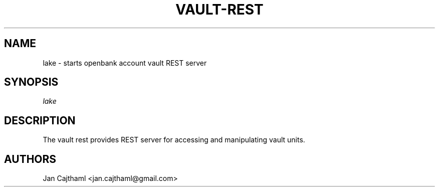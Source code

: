 .nh
.TH "VAULT-REST" "1" "Jul 2020" "Vault Unit" "OpenBank Account REST Server Manual"
.sp
.SH "NAME"
lake \- starts openbank account vault REST server
.SH "SYNOPSIS"
.sp
.nf
\fIlake
.fi
.sp
.SH "DESCRIPTION"
.sp
The vault rest provides REST server for accessing and manipulating vault units.
.sp
.SH "AUTHORS"
.sp
Jan Cajthaml <jan.cajthaml@gmail.com>
.sp
